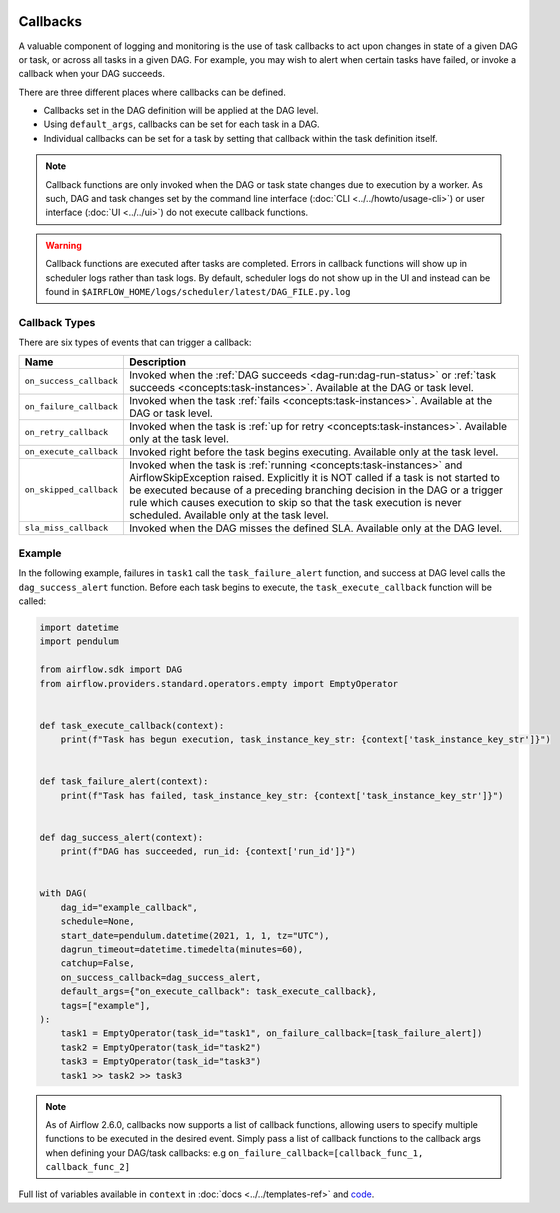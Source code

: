  .. Licensed to the Apache Software Foundation (ASF) under one
    or more contributor license agreements.  See the NOTICE file
    distributed with this work for additional information
    regarding copyright ownership.  The ASF licenses this file
    to you under the Apache License, Version 2.0 (the
    "License"); you may not use this file except in compliance
    with the License.  You may obtain a copy of the License at

 ..   http://www.apache.org/licenses/LICENSE-2.0

 .. Unless required by applicable law or agreed to in writing,
    software distributed under the License is distributed on an
    "AS IS" BASIS, WITHOUT WARRANTIES OR CONDITIONS OF ANY
    KIND, either express or implied.  See the License for the
    specific language governing permissions and limitations
    under the License.



Callbacks
=========

A valuable component of logging and monitoring is the use of task callbacks to act upon changes in state of a given DAG or task, or across all tasks in a given DAG.
For example, you may wish to alert when certain tasks have failed, or invoke a callback when your DAG succeeds.

There are three different places where callbacks can be defined.

- Callbacks set in the DAG definition will be applied at the DAG level.
- Using ``default_args``, callbacks can be set for each task in a DAG.
- Individual callbacks can be set for a task by setting that callback within the task definition itself.

.. note::

    Callback functions are only invoked when the DAG or task state changes due to execution by a worker.
    As such, DAG and task changes set by the command line interface (:doc:`CLI <../../howto/usage-cli>`) or user interface (:doc:`UI <../../ui>`) do not
    execute callback functions.

.. warning::

    Callback functions are executed after tasks are completed.
    Errors in callback functions will show up in scheduler logs rather than task logs.
    By default, scheduler logs do not show up in the UI and instead can be found in
    ``$AIRFLOW_HOME/logs/scheduler/latest/DAG_FILE.py.log``

Callback Types
--------------

There are six types of events that can trigger a callback:

=========================================== ================================================================
Name                                        Description
=========================================== ================================================================
``on_success_callback``                     Invoked when the :ref:`DAG succeeds <dag-run:dag-run-status>` or :ref:`task succeeds <concepts:task-instances>`.
                                            Available at the DAG or task level.
``on_failure_callback``                     Invoked when the task :ref:`fails <concepts:task-instances>`.
                                            Available at the DAG or task level.
``on_retry_callback``                       Invoked when the task is :ref:`up for retry <concepts:task-instances>`.
                                            Available only at the task level.
``on_execute_callback``                     Invoked right before the task begins executing.
                                            Available only at the task level.
``on_skipped_callback``                     Invoked when the task is :ref:`running <concepts:task-instances>` and  AirflowSkipException raised.
                                            Explicitly it is NOT called if a task is not started to be executed because of a preceding branching
                                            decision in the DAG or a trigger rule which causes execution to skip so that the task execution
                                            is never scheduled.
                                            Available only at the task level.
``sla_miss_callback``                       Invoked when the DAG misses the defined SLA.
                                            Available only at the DAG level.
=========================================== ================================================================


Example
-------

In the following example, failures in ``task1`` call the ``task_failure_alert`` function, and success at DAG level calls the ``dag_success_alert`` function.
Before each task begins to execute, the ``task_execute_callback`` function will be called:

.. code-block:: python

    import datetime
    import pendulum

    from airflow.sdk import DAG
    from airflow.providers.standard.operators.empty import EmptyOperator


    def task_execute_callback(context):
        print(f"Task has begun execution, task_instance_key_str: {context['task_instance_key_str']}")


    def task_failure_alert(context):
        print(f"Task has failed, task_instance_key_str: {context['task_instance_key_str']}")


    def dag_success_alert(context):
        print(f"DAG has succeeded, run_id: {context['run_id']}")


    with DAG(
        dag_id="example_callback",
        schedule=None,
        start_date=pendulum.datetime(2021, 1, 1, tz="UTC"),
        dagrun_timeout=datetime.timedelta(minutes=60),
        catchup=False,
        on_success_callback=dag_success_alert,
        default_args={"on_execute_callback": task_execute_callback},
        tags=["example"],
    ):
        task1 = EmptyOperator(task_id="task1", on_failure_callback=[task_failure_alert])
        task2 = EmptyOperator(task_id="task2")
        task3 = EmptyOperator(task_id="task3")
        task1 >> task2 >> task3

.. note::
    As of Airflow 2.6.0, callbacks now supports a list of callback functions, allowing users to specify multiple functions
    to be executed in the desired event. Simply pass a list of callback functions to the callback args when defining your DAG/task
    callbacks: e.g ``on_failure_callback=[callback_func_1, callback_func_2]``

Full list of variables available in ``context`` in :doc:`docs <../../templates-ref>` and `code <https://github.com/apache/airflow/blob/main/task-sdk/src/airflow/sdk/definitions/context.py>`_.
